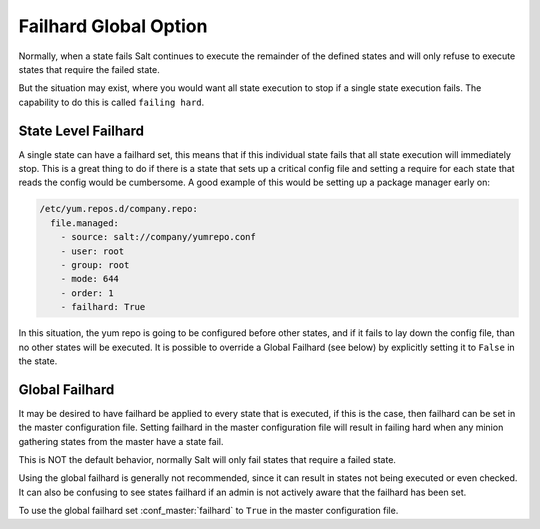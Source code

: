 ======================
Failhard Global Option
======================

Normally, when a state fails Salt continues to execute the remainder of the
defined states and will only refuse to execute states that require the failed
state.

But the situation may exist, where you would want all state execution to stop
if a single state execution fails. The capability to do this is called
``failing hard``.

.. _state-level-failhard:

State Level Failhard
====================

A single state can have a failhard set, this means that if this individual
state fails that all state execution will immediately stop. This is a great
thing to do if there is a state that sets up a critical config file and
setting a require for each state that reads the config would be cumbersome.
A good example of this would be setting up a package manager early on:

.. code-block:: yaml

    /etc/yum.repos.d/company.repo:
      file.managed:
        - source: salt://company/yumrepo.conf
        - user: root
        - group: root
        - mode: 644
        - order: 1
        - failhard: True

In this situation, the yum repo is going to be configured before other states,
and if it fails to lay down the config file, than no other states will be
executed.
It is possible to override a Global Failhard (see below) by explicitly setting
it to ``False`` in the state.

.. _global-failhard:

Global Failhard
===============

It may be desired to have failhard be applied to every state that is executed,
if this is the case, then failhard can be set in the master configuration
file. Setting failhard in the master configuration file will result in failing
hard when any minion gathering states from the master have a state fail.

This is NOT the default behavior, normally Salt will only fail states that
require a failed state.

Using the global failhard is generally not recommended, since it can result
in states not being executed or even checked. It can also be confusing to
see states failhard if an admin is not actively aware that the failhard has
been set.

To use the global failhard set :conf_master:`failhard` to ``True`` in the
master configuration file.
